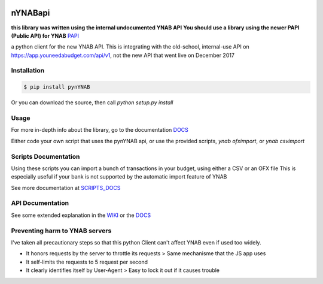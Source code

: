 .. image:: https://travis-ci.org/rienafairefr/pynYNAB.svg?branch=master
    :target: https://travis-ci.org/rienafairefr/pynYNAB

.. image:: https://coveralls.io/repos/github/rienafairefr/pynYNAB/badge.svg?branch=master
    :target: https://coveralls.io/github/rienafairefr/pynYNAB?branch=master

.. image:: https://img.shields.io/badge/license-MIT-blue.svg
    :target:  https://pypi.python.org/pypi/pynYNAB


========
nYNABapi
========

**this library was written using the internal undocumented YNAB API**
**You should use a library using the newer PAPI (Public API) for YNAB**
`PAPI`_

a python client for the new YNAB API. This is integrating with the old-school, internal-use API
on https://app.youneedabudget.com/api/v1, not the new API that went live on December 2017

Installation
------------

.. code-block:: bash

    $ pip install pynYNAB

Or you can download the source, then call `python setup.py install`

Usage
-----

For more in-depth info about the library, go to the documentation `DOCS`_

Either code your own script that uses the pynYNAB api, or use the provided scripts, `ynab ofximport`,  or `ynab csvimport`

Scripts Documentation
---------------------

Using these scripts you can import a bunch of transactions in your budget, using either a CSV or an OFX file
This is especially useful if your bank is not supported by the automatic import feature of YNAB

See more documentation at `SCRIPTS_DOCS`_

API Documentation
-----------------

See some extended explanation in the `WIKI`_ or the `DOCS`_

Preventing harm to YNAB servers
--------------------------------

I've taken all precautionary steps so that this python Client can't affect YNAB even if used too widely.

* It honors requests by the server to throttle its requests  >  Same mechanisme that the JS app uses
* It self-limits the requests to 5 request per second 
* It clearly identifies itself by User-Agent > Easy to lock it out if it causes trouble

.. _README: https://github.com/rienafairefr/nYNABapi/blob/master/scripts/README.rst
.. _WIKI: https://github.com/rienafairefr/pynYNAB/wiki
.. _DOCS: http://rienafairefr.github.io/pynYNAB/
.. _SCRIPTS_DOCS: http://rienafairefr.github.io/pynYNAB/scripts.html
.. _PAPI: https://api.youneedabudget.com/
